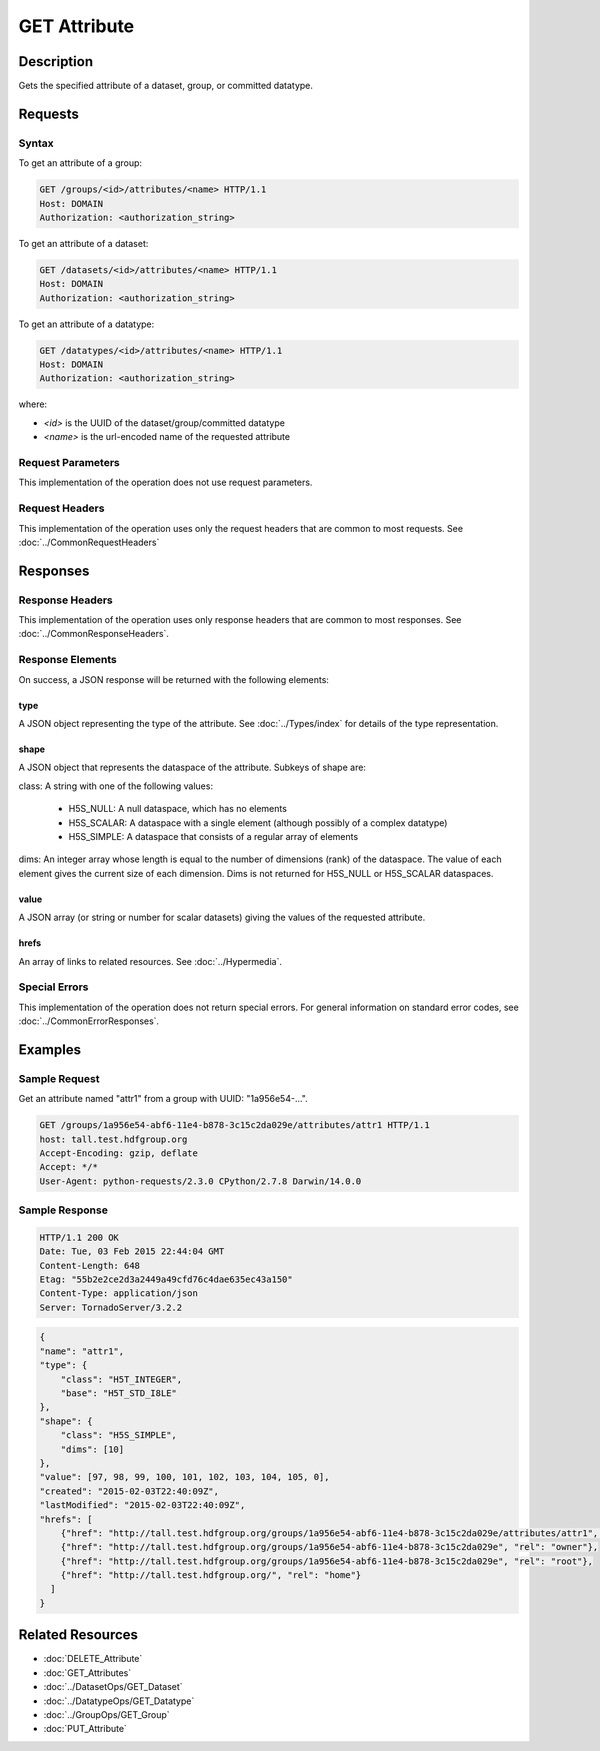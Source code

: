 **********************************************
GET Attribute
**********************************************

Description
===========
Gets the specified attribute of a dataset, group, or committed datatype.

Requests
========

Syntax
------

To get an attribute of a group:

.. code-block:: http

    GET /groups/<id>/attributes/<name> HTTP/1.1
    Host: DOMAIN
    Authorization: <authorization_string>
    
To get an attribute of a dataset:

.. code-block:: http

    GET /datasets/<id>/attributes/<name> HTTP/1.1
    Host: DOMAIN
    Authorization: <authorization_string>
    
To get an attribute of a datatype:

.. code-block:: http

    GET /datatypes/<id>/attributes/<name> HTTP/1.1
    Host: DOMAIN
    Authorization: <authorization_string>
 
where:    
    
* *<id>* is the UUID of the dataset/group/committed datatype
* *<name>* is the url-encoded name of the requested attribute
    
Request Parameters
------------------
This implementation of the operation does not use request parameters.

Request Headers
---------------
This implementation of the operation uses only the request headers that are common
to most requests.  See :doc:`../CommonRequestHeaders`

Responses
=========

Response Headers
----------------

This implementation of the operation uses only response headers that are common to 
most responses.  See :doc:`../CommonResponseHeaders`.

Response Elements
-----------------

On success, a JSON response will be returned with the following elements:

type
^^^^
A JSON object representing the type of the attribute.  See :doc:`../Types/index` for 
details of the type representation.

shape
^^^^^

A JSON object that represents the dataspace of the attribute.  Subkeys of shape are:

class: A string with one of the following values:

 * H5S_NULL: A null dataspace, which has no elements
 * H5S_SCALAR: A dataspace with a single element (although possibly of a complex datatype)
 * H5S_SIMPLE: A dataspace that consists of a regular array of elements
 
dims: An integer array whose length is equal to the number of dimensions (rank) of the 
dataspace.  The value of each element gives the current size of each dimension.  Dims
is not returned for H5S_NULL or H5S_SCALAR dataspaces.

value
^^^^^
A JSON array (or string or number for scalar datasets) giving the values of the requested 
attribute.

hrefs
^^^^^
An array of links to related resources.  See :doc:`../Hypermedia`.

Special Errors
--------------

This implementation of the operation does not return special errors.  For general 
information on standard error codes, see :doc:`../CommonErrorResponses`.

Examples
========

Sample Request
--------------

Get an attribute named "attr1" from a group with UUID: "1a956e54-...".

.. code-block:: http

    GET /groups/1a956e54-abf6-11e4-b878-3c15c2da029e/attributes/attr1 HTTP/1.1
    host: tall.test.hdfgroup.org
    Accept-Encoding: gzip, deflate
    Accept: */*
    User-Agent: python-requests/2.3.0 CPython/2.7.8 Darwin/14.0.0
    
Sample Response
---------------

.. code-block:: http

    HTTP/1.1 200 OK
    Date: Tue, 03 Feb 2015 22:44:04 GMT
    Content-Length: 648
    Etag: "55b2e2ce2d3a2449a49cfd76c4dae635ec43a150"
    Content-Type: application/json
    Server: TornadoServer/3.2.2
    
.. code-block:: json

    {
    "name": "attr1", 
    "type": {
        "class": "H5T_INTEGER",
        "base": "H5T_STD_I8LE" 
    },
    "shape": {
        "class": "H5S_SIMPLE",
        "dims": [10]
    }, 
    "value": [97, 98, 99, 100, 101, 102, 103, 104, 105, 0], 
    "created": "2015-02-03T22:40:09Z", 
    "lastModified": "2015-02-03T22:40:09Z",   
    "hrefs": [
        {"href": "http://tall.test.hdfgroup.org/groups/1a956e54-abf6-11e4-b878-3c15c2da029e/attributes/attr1", "rel": "self"}, 
        {"href": "http://tall.test.hdfgroup.org/groups/1a956e54-abf6-11e4-b878-3c15c2da029e", "rel": "owner"}, 
        {"href": "http://tall.test.hdfgroup.org/groups/1a956e54-abf6-11e4-b878-3c15c2da029e", "rel": "root"}, 
        {"href": "http://tall.test.hdfgroup.org/", "rel": "home"}
      ]
    }
    
Related Resources
=================

* :doc:`DELETE_Attribute`
* :doc:`GET_Attributes`
* :doc:`../DatasetOps/GET_Dataset`
* :doc:`../DatatypeOps/GET_Datatype`
* :doc:`../GroupOps/GET_Group`
* :doc:`PUT_Attribute`
 

 
